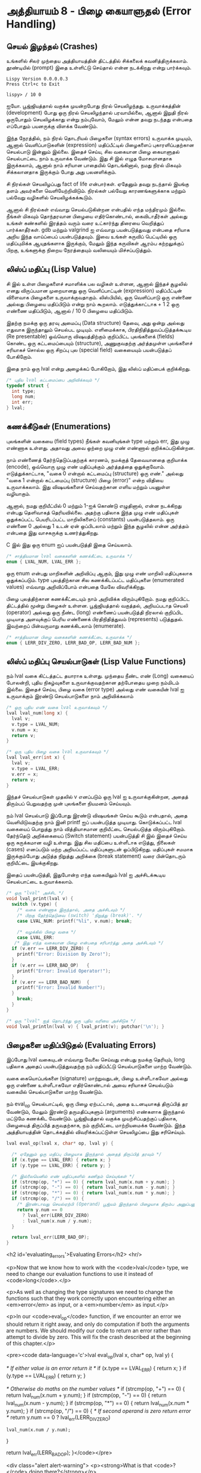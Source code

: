 * அத்தியாயம் 8 - பிழை கையாளுதல் (Error Handling)

** செயல் இழந்தல் (Crashes)

உங்களில் சிலர் முந்தைய அத்தியாயத்தின் திட்டத்தில் சிக்கலைக்
கவனித்திருக்கலாம். தூண்டியில் (prompt) இதை உள்ளிட்டு செய்தால் என்ன நடக்கிறது என்று
பார்க்கவும்.

#+begin_example
Lispy Version 0.0.0.0.3
Press Ctrl+c to Exit

lispy> / 10 0
#+end_example

ஐயோ. பூஜ்ஜியத்தால் வகுக்க முயன்றபோது நிரல் செயலிழந்தது. உருவாக்கத்தின்
(development) போது ஒரு நிரல் செயலிழந்தால் பரவாயில்லை, ஆனால் இறுதி நிரல்
ஒருபோதும் செயலிழக்காது என்று நம்புவோம், மேலும் என்ன தவறு நடந்தது என்பதை எப்போதும்
பயனருக்கு விளக்க வேண்டும்.

இந்த நேரத்தில், நம் நிரல் தொடரியல் பிழைகளை (syntax errors) உருவாக்க முடியும்,
ஆனால் வெளிப்பாடுகளின் (expression) மதிப்பீட்டில் பிழைகளைப் புகாரளிப்பதற்கான
செயல்பாடு இன்னும் இல்லை. இதைச் செய்ய, சில வகையான பிழை கையாளுதல் செயல்பாட்டை நாம்
உருவாக்க வேண்டும். இது சி இல் எழுத மோசமானதாக இருக்கலாம், ஆனால் நாம் சரியான
பாதையில் தொடங்கினால், நமது நிரல் மிகவும் சிக்கலானதாக இருக்கும் போது அது
பலனளிக்கும்.

சி நிரல்கள் செயலிழப்பது fact of life என்பார்கள். ஏதேனும் தவறு நடந்தால்
இயங்கு தளம் அவர்களை வெளியேற்றிவிடும். நிரல்கள் பல்வேறு காரணங்களுக்காக மற்றும்
பல்வேறு வழிகளில் செயலிழக்கக்கூடும்.

ஆனால் சி நிரல்கள் எவ்வாறு செயல்படுகின்றன என்பதில் எந்த மந்திரமும் இல்லை. நீங்கள்
மிகவும் தொந்தரவான பிழையை எதிர்கொண்டால், கைவிடாதீர்கள் அல்லது உங்கள் கண்களில் இரத்தம்
வரும் வரை உட்கார்ந்து திரையை வெறித்துப் பார்க்காதீர்கள். gdb மற்றும் valgrind ஐ
எவ்வாறு பயன்படுத்துவது என்பதை சரியாக அறிய இந்த வாய்ப்பைப் பயன்படுத்தவும். இவை
உங்கள் கருவிப் பெட்டியில் ஒரு மதிப்புமிக்க ஆயுதங்களாக இருக்கும், மேலும் இந்த
கருவிகள் ஆரம்ப கற்றலுக்குப் பிறகு, உங்களுக்கு நிறைய நேரத்தையும் வலியையும்
மிச்சப்படுத்தும்.

** லிஸ்ப் மதிப்பு (Lisp Value)

சி இல் உள்ள பிழைகளைச் சமாளிக்க பல வழிகள் உள்ளன, ஆனால் இந்தச் சூழலில் எனது
விருப்பமான முறையானது ஒரு வெளிப்பாட்டின் (expression) மதிப்பீட்டின் விளைவாக
பிழைகளை உருவாக்குவதாகும். லிஸ்பியில், ஒரு வெளிப்பாடு ஒரு எண்ணை அல்லது பிழையை
மதிப்பிடும் என்று நாம் கூறலாம். எடுத்துக்காட்டாக + 1 2 ஒரு எண்ணை மதிப்பிடும்,
ஆனால் / 10 0 பிழையை மதிப்பிடும்.

இதற்கு நமக்கு ஒரு தரவு அமைப்பு (Data structure) தேவை, அது ஒன்று அல்லது
எதுவாக இருந்தாலும் செயல்பட முடியும். எளிமைக்காக, பிரதிநிதித்துவப்படுத்தக்கூடிய
(Re presentable) ஒவ்வொரு விஷயத்திற்கும் குறிப்பிட்ட புலங்களைக் (fields) கொண்ட
ஒரு கட்டமைப்பையும் (structure), அணுகுவதற்கு அர்த்தமுள்ள புலங்களைச் சரியாகச் சொல்ல
ஒரு சிறப்பு புல (special field) வகையையும் பயன்படுத்தப் போகிறோம்.

இதை நாம் ஒரு lval என்று அழைக்கப் போகிறோம், இது லிஸ்ப் மதிப்பைக் குறிக்கிறது.

#+begin_src c
  /* புதிய lval கட்டமைப்பை அறிவிக்கவும் */
  typedef struct {
    int type;
    long num;
    int err;
  } lval;
#+end_src

** கணக்கீடுகள் (Enumerations)
புலங்களின் வகையை (field types) நீங்கள் கவனியுங்கள் type மற்றும் err, இது முழு
எண்ணாக உள்ளது. அதாவது அவை ஒற்றை முழு எண் எண்ணால் குறிக்கப்படுகின்றன.

நாம் எண்ணைத் தேர்ந்தெடுப்பதற்குக் காரணம், நமக்குத் தேவையானதை குறியாக்க (encode),
ஒவ்வொரு முழு எண் மதிப்புக்கும் அர்த்தத்தை ஒதுக்குவோம். எடுத்துக்காட்டாக, "வகை 0
என்றால் கட்டமைப்பு (structure) ஒரு எண்." அல்லது "வகை 1 என்றால் கட்டமைப்பு
(structure) பிழை (error)" என்ற விதியை உருவாக்கலாம். இது விஷயங்களைச்
செய்வதற்கான எளிய மற்றும் பயனுள்ள வழியாகும்.

ஆனால், நமது குறியீட்யில் 0 மற்றும் 1-ஐக் கொண்டு எழுதினால், என்ன நடக்கிறது என்பது
தெளிவாகத் தெரியவில்லை. அதற்கு பதிலாக இந்த முழு எண் மதிப்புகள் ஒதுக்கப்பட்ட
பெயரிடப்பட்ட மாறிலிகளைப் (constants) பயன்படுத்தலாம். ஒரு எண்ணை 0 அல்லது 1 உடன்
ஏன் ஒப்பிடலாம் மற்றும் இந்த சூழலில் என்ன அர்த்தம் என்பதை இது வாசகருக்கு
உணர்த்துகிறது.

C இல் இது ஒரு enum ஐப் பயன்படுத்தி இதை செய்யலாம்.

#+begin_src c
  /* சாத்தியமான lval வகைகளின் கணக்கீட்டை உருவாக்க */
  enum { LVAL_NUM, LVAL_ERR };
#+end_src

ஒரு enum என்பது மாறிகளின் அறிவிப்பு ஆகும், இது முழு எண் மாறிலி மதிப்புகலாக
ஒதுக்கப்படும். type புலத்திற்கான சில கணக்கிடப்பட்ட மதிப்புகளை (enumerated
values) எவ்வாறு அறிவிப்போம் என்பதை மேலே விவரிக்கிறது.

பிழை புலத்திற்கான கணக்கீட்டையும் நாம் அறிவிக்க விரும்புகிறோம். நமது குறிப்பிட்ட
திட்டத்தில் மூன்று பிழைகள் உள்ளன. பூஜ்ஜியத்தால் வகுத்தல், அறியப்படாத செயலி
(operator) அல்லது ஒரு நீண்ட (long) எண்ணைப் பயன்படுத்தி நிரலால் குறிப்பிட
முடியாத அளவுக்குப் பெரிய எண்ணைக் பிரதிநிதித்துவம் (represents)
படுத்துதல். இவற்றைப் பின்வருமாறு கணக்கிடலாம் (enumerate).

#+begin_src c
  /* சாத்தியமான பிழை வகைகளின் கணக்கீட்டை உருவாக்க */
  enum { LERR_DIV_ZERO, LERR_BAD_OP, LERR_BAD_NUM };
#+end_src

** லிஸ்ப் மதிப்பு செயல்பாடுகள் (Lisp Value Functions)

நம் lval வகை கிட்டத்தட்ட தயாராக உள்ளது. முந்தைய நீண்ட எண் (Long) வகையைப் போலன்றி,
புதிய நிகழ்வுகளை உருவாக்குவதற்கான தற்போதைய முறை நம்மிடம் இல்லை. இதைச் செய்ய,
பிழை வகை (error type) அல்லது எண் வகையின் lval ஐ உருவாக்கும் இரண்டு
செயல்பாடுகளை நாம் அறிவிக்கலாம்

#+begin_src c
  /* ஒரு புதிய எண் வகை lval உருவாக்கவும் */
  lval lval_num(long x) {
    lval v;
    v.type = LVAL_NUM;
    v.num = x;
    return v;
  }

  /* ஒரு புதிய பிழை வகை lval உருவாக்கவும் */
  lval lval_err(int x) {
    lval v;
    v.type = LVAL_ERR;
    v.err = x;
    return v;
  }
#+end_src

இந்தச் செயல்பாடுகள் முதலில் v எனப்படும் ஒரு lval ஐ உருவாக்குகின்றன, அதைத்
திரும்பப் பெறுவதற்கு முன் புலங்களை நியமனம் செய்யவும்.

நம் lval செயல்பாடு இப்போது இரண்டு விஷயங்கள் செய்ய கூடும் என்பதால், அதை
வெளியிடுவதற்கு நாம் இனி printf ஐப் பயன்படுத்த முடியாது. கொடுக்கப்பட்ட lval
வகையைப் பொறுத்து நாம் வித்தியாசமான குறியீட்டை செயல்படுத்த
விரும்புகிறோம். தேர்ந்தெடு அறிக்கையைப் (Switch statement) பயன்படுத்தி சி இல்
இதைச் செய்ய ஒரு சுருக்கமான வழி உள்ளது. இது சில மதிப்பை உள்ளீடாக எடுத்து,
நிலைகள் (cases) எனப்படும் மற்ற அறியப்பட்ட மதிப்புகளுடன் ஒப்பிடுகிறது. மதிப்புகள்
சமமாக இருக்கும்போது அடுத்த நிறுத்து அறிக்கை (break statement) வரை பின்தொடரும்
குறியீட்டை இயக்குகிறது.

இதைப் பயன்படுத்தி, இதுபோன்ற எந்த வகையிலும் lval ஐ அச்சிடக்கூடிய செயல்பாட்டை
உருவாக்கலாம்.

#+begin_src c
  /* ஒரு "lval" அச்சிட */
  void lval_print(lval v) {
    switch (v.type) {
      /* வகை எண்ணாக இருந்தால், அதை அச்சிடவும் */
      /* பிறகு தேர்ந்தெடுவை (switch) 'நிறுத்து (break)'. */
      case LVAL_NUM: printf("%li", v.num); break;

      /* வழக்கில் பிழை வகை */
      case LVAL_ERR:
	 /* இது எந்த வகையான பிழை என்பதை சரிபார்த்து அதை அச்சிடவும் */
	if (v.err == LERR_DIV_ZERO) {
	  printf("Error: Division By Zero!");
	}
	if (v.err == LERR_BAD_OP)   {
	  printf("Error: Invalid Operator!");
	}
	if (v.err == LERR_BAD_NUM)  {
	  printf("Error: Invalid Number!");
	}
      break;
    }
  }

  /* ஒரு "lval" ஐத் தொடர்ந்து ஒரு புதிய வரியை அச்சிடுக */
  void lval_println(lval v) { lval_print(v); putchar('\n'); }
#+end_src

** பிழைகளை மதிப்பிடுதல் (Evaluating Errors)
இப்போது lval வகையுடன் எவ்வாறு வேலை செய்வது என்பது நமக்கு தெரியும், long
பதிலாக அதைப் பயன்படுத்துவதற்கு நம் மதிப்பீட்டு செயல்பாடுகளை மாற்ற வேண்டும்.

வகை கையொப்பங்களை (signature) மாற்றுவதுடன், பிழை உள்ளீடாகவோ அல்லது ஒரு எண்ணை
உள்ளீடாகவோ எதிர்கொண்டால் அவை சரியாகச் செயல்படும் வகையில் செயல்பாடுகளை மாற்ற
வேண்டும்.

நம் eval_op செயல்பாட்டில், ஒரு பிழை ஏற்பட்டால், அதை உடனடியாகத் திருப்பித் தர
வேண்டும், மேலும் இரண்டு தருமதிப்புகளும் (arguments) எண்களாக இருந்தால் மட்டுமே
கணக்கிட வேண்டும். பூஜ்ஜியத்தால் வகுக்க முயற்சிப்பதற்குப் பதிலாக, பிழையைத் திருப்பித்
தருவதற்காக, நம் குறியீட்டை மாற்றியமைக்க வேண்டும். இந்த அத்தியாயத்தின் தொடக்கத்தில்
விவரிக்கப்பட்டுள்ள செயலிழப்பை இது சரிசெய்யும்.

#+begin_src c
  lval eval_op(lval x, char* op, lval y) {
  
    /* ஏதேனும் ஒரு மதிப்பு பிழையாக இருந்தால் அதைத் திருப்பித் தரவும் */
    if (x.type == LVAL_ERR) { return x; }
    if (y.type == LVAL_ERR) { return y; }
      
    /* இல்லையெனில் எண் மதிப்புகளில் கணிதம் செய்யுங்கள் */
    if (strcmp(op, "+") == 0) { return lval_num(x.num + y.num); }
    if (strcmp(op, "-") == 0) { return lval_num(x.num - y.num); }
    if (strcmp(op, "*") == 0) { return lval_num(x.num * y.num); }
    if (strcmp(op, "/") == 0) {
      /* இரண்டாவது செயல்ஏற்பி (Operand) பூஜ்யம் இருந்தால் பிழையாக திரும்ப அனுப்பனும் */
      return y.num == 0
        ? lval_err(LERR_DIV_ZERO)
        : lval_num(x.num / y.num);
    }
  
    return lval_err(LERR_BAD_OP);
  }
#+end_src


<h2 id='evaluating_errors'>Evaluating Errors</h2> <hr/>

<p>Now that we know how to work with the <code>lval</code> type, we need to change our evaluation functions to use it instead of <code>long</code>.</p>

<p>As well as changing the type signatures we need to change the functions such that they work correctly upon encountering either an <em>error</em> as input, or a <em>number</em> as input.</p>

<p>In our <code>eval_op</code> function, if we encounter an error we should return it right away, and only do computation if both the arguments are numbers. We should modify our code to return an error rather than attempt to divide by zero. This will fix the crash described at the beginning of this chapter.</p>

<pre><code data-language='c'>lval eval_op(lval x, char* op, lval y) {

  /* If either value is an error return it */
  if (x.type == LVAL_ERR) { return x; }
  if (y.type == LVAL_ERR) { return y; }

  /* Otherwise do maths on the number values */
  if (strcmp(op, "+") == 0) { return lval_num(x.num + y.num); }
  if (strcmp(op, "-") == 0) { return lval_num(x.num - y.num); }
  if (strcmp(op, "*") == 0) { return lval_num(x.num * y.num); }
  if (strcmp(op, "/") == 0) {
    /* If second operand is zero return error */
    return y.num == 0
      ? lval_err(LERR_DIV_ZERO)
      : lval_num(x.num / y.num);
  }

  return lval_err(LERR_BAD_OP);
}</code></pre>

<div class="alert alert-warning">
  <p><strong>What is that <code>?</code> doing there?</strong></p>

  <p>You'll notice that for division to check if the second argument is zero we use a question mark symbol <code>?</code>, followed by a colon <code>:</code>. This is called the <em>ternary operator</em>, and it allows you to write conditional expressions on one line.</p>

  <p>It works something like this. <code>&lt;condition&gt; ? &lt;then&gt; : &lt;else&gt;</code>. In other words, if the condition is true it returns what follows the <code>?</code>, otherwise it returns what follows <code>:</code>.</p>

  <p>Some people dislike this operator because they believe it makes code unclear. If you are unfamiliar with the ternary operator, you may initially find it awkward to use; but once you get to know it there are rarely problems.</p>
</div>

<p>We need to give a similar treatment to our <code>eval</code> function. In this case because we've defined <code>eval_op</code> to robustly handle errors we just need to add the error conditions to our number conversion function.</p>

<p>In this case we use the <code>strtol</code> function to convert from string to <code>long</code>. This allows us to check a special variable <code>errno</code> to ensure the conversion goes correctly. This is a more robust way to convert numbers than our previous method using <code>atoi</code>.</p>

<pre><code data-language='c'>lval eval(mpc_ast_t* t) {

  if (strstr(t-&gt;tag, "number")) {
    /* Check if there is some error in conversion */
    errno = 0;
    long x = strtol(t-&gt;contents, NULL, 10);
    return errno != ERANGE ? lval_num(x) : lval_err(LERR_BAD_NUM);
  }

  char* op = t-&gt;children[1]-&gt;contents;
  lval x = eval(t-&gt;children[2]);

  int i = 3;
  while (strstr(t-&gt;children[i]-&gt;tag, "expr")) {
    x = eval_op(x, op, eval(t-&gt;children[i]));
    i++;
  }

  return x;
}</code></pre>

<p>The final small step is to change how we print the result found by our evaluation to use our newly defined printing function which can print any type of <code>lval</code>.</p>

<pre><code data-language='c'>lval result = eval(r.output);
lval_println(result);
mpc_ast_delete(r.output);</code></pre>

<p>And we are done! Try running this new program and make sure there are no crashes when dividing by zero.</p>

<pre><code data-language='lispy'>lispy&gt; / 10 0
Error: Division By Zero!
lispy&gt; / 10 2
5</code></pre>


** குழாய்வேைல (Plumbing)
<h2 id='plumbing'>Plumbing</h2> <hr/>

<div class='pull-right alert alert-warning' style="margin: 15px; text-align: center;">
  <img src="/static/img/plumbing.png" alt="plumbing" class="img-responsive" width="368px" height="302px"/>
  <p><small>Plumbing &bull; Harder than you think</small></p>
</div>

<p>Some of you who have gotten this far in the book may feel uncomfortable with how it is progressing. You may feel you've managed to follow instructions well enough, but don't have a clear understanding of all of the underlying mechanisms going on behind the scenes.</p>

<p>If this is the case I want to reassure you that you are doing well. If you don't understand the internals it's because I may not have explained everything in sufficient depth. This is okay.</p>

<p>To be able to progress and get code to work under these conditions is a great skill in programming, and if you've made it this far it shows you have it.</p>

<p>In programming we call this <em>plumbing</em>. Roughly speaking this is following instructions to try to tie together a bunch of libraries or components, without fully understanding how they work internally.</p>

<p>It requires <em>faith</em> and <em>intuition</em>. <em>Faith</em> is required to believe that if the stars align, and every incantation is correctly performed for this magical machine, the right thing will really happen. And <em>intuition</em> is required to work out what has gone wrong, and how to fix things when they don't go as planned.</p>

<p>Unfortunately these can't be taught directly, so if you've made it this far then you've made it over a difficult hump, and in the following chapters I promise we'll finish up with the plumbing, and actually start programming that feels fresh and wholesome.</p>


<h2>Reference</h2> <hr/>

<references />

** வெகுமதி மதிப்பெண் (Bonus Marks)
<h2>Bonus Marks</h2> <hr/>

<div class="alert alert-warning">
  <ul class="list-group">
    <li class="list-group-item">&rsaquo; Run the previous chapter's code through <code>gdb</code> and crash it. See what happens.</li>
    <li class="list-group-item">&rsaquo; How do you give an <code>enum</code> a name?</li>
    <li class="list-group-item">&rsaquo; What are <code>union</code> data types and how do they work?</li>
    <li class="list-group-item">&rsaquo; What are the advantages over using a <code>union</code> instead of <code>struct</code>?</li>
    <li class="list-group-item">&rsaquo; Can you use a <code>union</code> in the definition of <code>lval</code>?</li>
    <li class="list-group-item">&rsaquo; Extend parsing and evaluation to support the remainder operator <code>%</code>.</li>
    <li class="list-group-item">&rsaquo; Extend parsing and evaluation to support decimal types using a <code>double</code> field.</li>
  </ul>
</div>


<h2>Navigation</h2>

<table class="table" style='table-layout: fixed;'>
  <tr>
    <td class="text-left"><a href="chapter7_evaluation"><h4>&lsaquo; Evaluation</h4></a></td>
    <td class="text-center"><a href="contents"><h4>&bull; Contents &bull;</h4></a></td>
    <td class="text-right"><a href="chapter9_s_expressions"><h4>S-Expressions &rsaquo;</h4></a></td>
  </tr>
</table>
